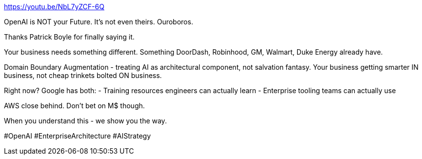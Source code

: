 https://youtu.be/NbL7yZCF-6Q

OpenAI is NOT your Future.
It's not even theirs.
Ouroboros.

Thanks Patrick Boyle for finally saying it.

Your business needs something different.
Something DoorDash, Robinhood, GM, Walmart, Duke Energy already have.

Domain Boundary Augmentation - treating AI as architectural component, not salvation fantasy.
Your business getting smarter IN business, not cheap trinkets bolted ON business.

Right now?
Google has both:
- Training resources engineers can actually learn - Enterprise tooling teams can actually use

AWS close behind.
Don't bet on M$ though.

When you understand this - we show you the way.

#OpenAI #EnterpriseArchitecture #AIStrategy